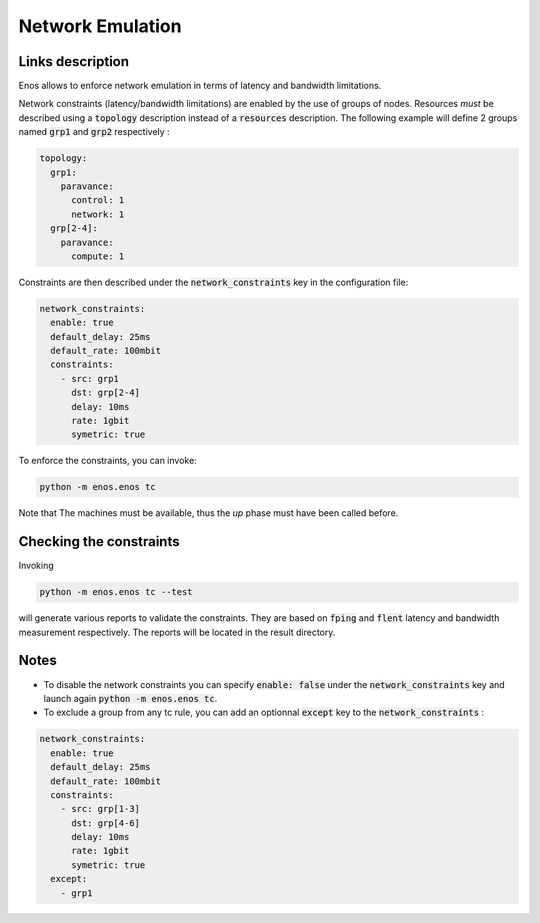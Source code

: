 Network Emulation
=================

Links description
-----------------

Enos allows to enforce network emulation in terms of latency and bandwidth
limitations. 

Network constraints (latency/bandwidth limitations) are enabled by the use of
groups of nodes. Resources *must* be described using a :code:`topology` description
instead of a :code:`resources` description. The following example will define 2 groups named :code:`grp1` and :code:`grp2` respectively :

.. code-block:: yaml

    topology:
      grp1:
        paravance:
          control: 1
          network: 1
      grp[2-4]:
        paravance:
          compute: 1

Constraints are then described under the :code:`network_constraints` key in
the configuration file:


.. code-block:: yaml

    network_constraints:
      enable: true
      default_delay: 25ms
      default_rate: 100mbit
      constraints:
        - src: grp1
          dst: grp[2-4]
          delay: 10ms
          rate: 1gbit
          symetric: true


To enforce the constraints, you can invoke:

.. code-block:: bash

    python -m enos.enos tc

Note that The machines must be available, thus the `up` phase must have been called before.

Checking the constraints
------------------------

Invoking

.. code-block:: bash

    python -m enos.enos tc --test

will generate various reports to validate the constraints. They are based on :code:`fping` and :code:`flent` latency and bandwidth measurement respectively. The reports will be located in the result directory.


Notes
-----

* To disable the network constraints you can specify :code:`enable: false` under the :code:`network_constraints` key and launch again :code:`python -m enos.enos tc`.
* To exclude a group from any tc rule, you can add an optionnal :code:`except` key to the :code:`network_constraints` : 

.. code-block:: yaml

    network_constraints:
      enable: true
      default_delay: 25ms
      default_rate: 100mbit
      constraints:
        - src: grp[1-3]
          dst: grp[4-6]
          delay: 10ms
          rate: 1gbit
          symetric: true
      except:
        - grp1


